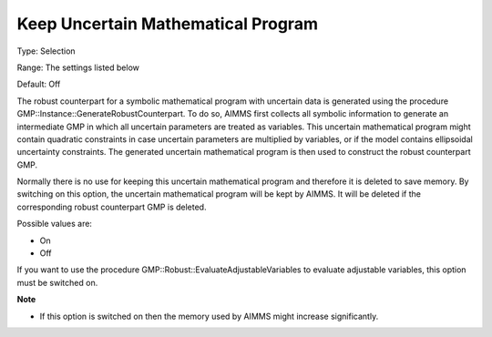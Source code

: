 

.. _Options_Robust_Optimization_-_Keep_Uncertain_Math_Prog:


Keep Uncertain Mathematical Program
===================================



Type:	Selection	

Range:	The settings listed below	

Default:	Off	



The robust counterpart for a symbolic mathematical program with uncertain data is generated using the procedure GMP::Instance::GenerateRobustCounterpart. To do so, AIMMS first collects all symbolic information to generate an intermediate GMP in which all uncertain parameters are treated as variables. This uncertain mathematical program might contain quadratic constraints in case uncertain parameters are multiplied by variables, or if the model contains ellipsoidal uncertainty constraints. The generated uncertain mathematical program is then used to construct the robust counterpart GMP.



Normally there is no use for keeping this uncertain mathematical program and therefore it is deleted to save memory. By switching on this option, the uncertain mathematical program will be kept by AIMMS. It will be deleted if the corresponding robust counterpart GMP is deleted.



Possible values are:



*	On
*	Off




If you want to use the procedure GMP::Robust::EvaluateAdjustableVariables to evaluate adjustable variables, this option must be switched on.





**Note** 

*	If this option is switched on then the memory used by AIMMS might increase significantly.
